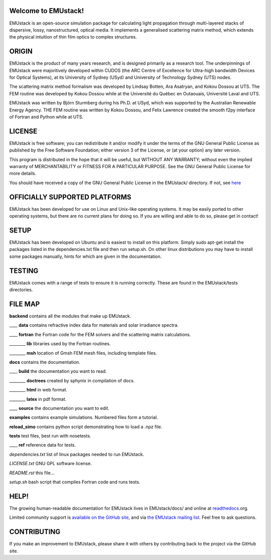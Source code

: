 Welcome to EMUstack!
--------------------

EMUstack is an open-source simulation package for calculating light propagation through multi-layered stacks of dispersive, lossy, nanostructured, optical media. It implements a generalised scattering matrix method, which extends the physical intuition of thin film optics to complex structures.


ORIGIN
------

EMUstack is the product of many years research, and is designed primarily as a research tool.
The underpinnings of EMUstack were majoritively developed within CUDOS (the ARC Centre of Excellence for Ultra-high bandwidth Devices for Optical Systems), at its University of Sydney (USyd) and University of Technology Sydney (UTS) nodes.

The scattering matrix method formalism was developed by Lindsay Botten, Ara Asatryan, and Kokou Dossou at UTS. The FEM routine was developed by Kokou Dossou while at the Université du Québec en Outaouais, Université Laval and UTS.

EMUstack was written by Björn Sturmberg during his Ph.D. at USyd, which was supported by the Australian Renewable Energy Agency. THE FEM routine was written by Kokou Dossou, and Felix Lawrence created the smooth f2py interface of Fortran and Python while at UTS.


LICENSE
-------

EMUstack is free software; you can redistribute it and/or modify it under the terms of the GNU General Public License as published by the Free Software Foundation; either version 3 of the License, or (at your option) any later version.

This program is distributed in the hope that it will be useful, but WITHOUT ANY WARRANTY; without even the implied warranty of MERCHANTABILITY or FITNESS FOR A PARTICULAR PURPOSE. See the GNU General Public License for more details.

You should have received a copy of the GNU General Public License in the EMUstack/ directory. If not, see `here <http://www.gnu.org/copyleft/gpl.html>`_


OFFICIALLY SUPPORTED PLATFORMS
------------------------------

EMUstack has been developed for use on Linux and Unix-like operating systems. It may be easily ported to other operating systems, but there are no current plans for doing so. If you are willing and able to do so, please get in contact!


SETUP
-------

EMUstack has been developed on Ubuntu and is easiest to install on this platform. Simply sudo apt-get install the packages listed in the dependencies.txt file and then run setup.sh.
On other linux distributions you may have to install some packages manually, hints for which are given in the documentation.


TESTING
-------

EMUstack comes with a range of tests to ensure it is running correctly. These are found in the EMUstack/tests directories.


FILE MAP
--------

**backend** contains all the modules that make up EMUstack.

____ **data** contains refractive index data for materials and solar irradiance spectra.

____ **fortran** the Fortran code for the FEM solvers and the scattering matrix calculations.

________ **lib** libraries used by the Fortran routines.

________ **msh** location of Gmsh FEM mesh files, including template files.

**docs** contains the documentation.

____ **build** the documentation you want to read.

________ **doctrees** created by sphynix in compilation of docs.

________ **html** in web format.

________ **latex** in pdf format.

____ **source** the documentation you want to edit.

**examples** contains example simulations. Numbered files form a tutorial.

**reload_simo** contains python script demonstrating how to load a .npz file.

**tests** test files, best run with nosetests.

____ **ref** reference data for tests.

*dependencies.txt* list of linux packages needed to run EMUstack.

*LICENSE.txt* GNU GPL software license.

*README.rst* this file...

*setup.sh* bash script that compiles Fortran code and runs tests.


HELP!
-----

The growing human-readable documentation for EMUstack lives in EMUstack/docs/ and online at `readthedocs <http://emustack.readthedocs.org/en/latest/index.html>`_.org.

Limited community support is `available on the GitHub site <https://github.com/bjornsturmberg/EMUstack>`_, and via `the EMUstack mailing list <https://groups.google.com/forum/#!forum/emustack>`_. Feel free to ask questions.


CONTRIBUTING
------------

If you make an improvement to EMUstack, please share it with others by contributing back to the project via the GitHub site.
